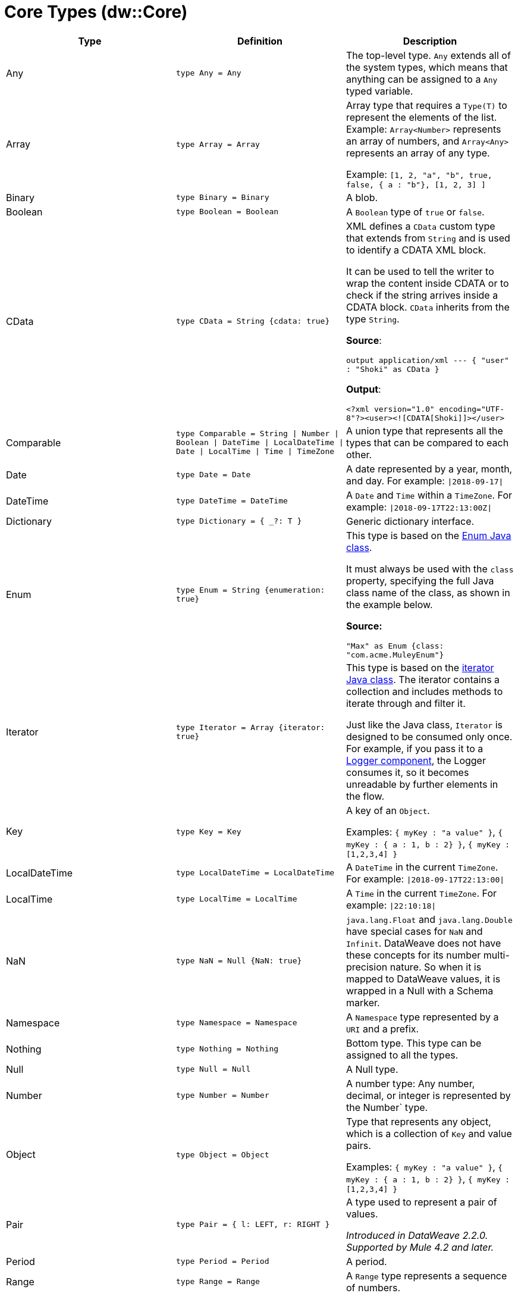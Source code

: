 = Core Types (dw::Core)


|===
| Type | Definition | Description

| Any
| `type Any = Any`
| The top-level type. `Any` extends all of the system types, which
means that anything can be assigned to a `Any` typed variable.


| Array
| `type Array = Array`
| Array type that requires a `Type(T)` to represent the elements of the list.
Example: `Array<Number>` represents an array of numbers, and `Array<Any>`
represents an array of any type.

Example: `[1, 2, "a", "b", true, false, { a : "b"}, [1, 2, 3] ]`


| Binary
| `type Binary = Binary`
| A blob.


| Boolean
| `type Boolean = Boolean`
| A `Boolean` type of `true` or `false`.


| CData
| `type CData = String {cdata: true}`
| XML defines a `CData` custom type that extends from `String` and is used
to identify a CDATA XML block.

It can be used to tell the writer to wrap the content inside CDATA or to
check if the string arrives inside a CDATA block. `CData` inherits
from the type `String`.

*Source*:

`output application/xml --- { "user" : "Shoki" as CData }`

*Output*:

`<?xml version="1.0" encoding="UTF-8"?><user><![CDATA[Shoki]]></user>`


| Comparable
| `type Comparable = String &#124; Number &#124; Boolean &#124; DateTime &#124; LocalDateTime &#124; Date &#124; LocalTime &#124; Time &#124; TimeZone`
| A union type that represents all the types that can be compared to each other.


| Date
| `type Date = Date`
| A date represented by a year, month, and day. For example: `&#124;2018-09-17&#124;`


| DateTime
| `type DateTime = DateTime`
| A `Date` and `Time` within a `TimeZone`. For example: `&#124;2018-09-17T22:13:00Z&#124;`


| Dictionary
| `type Dictionary = { _?: T }`
| Generic dictionary interface.


| Enum
| `type Enum = String {enumeration: true}`
| This type is based on the
https://docs.oracle.com/javase/7/docs/api/java/lang/Enum.html[Enum Java class].

It must always be used with the `class` property, specifying the full Java
class name of the class, as shown in the example below.

*Source:*

`"Max" as Enum {class: "com.acme.MuleyEnum"}`


| Iterator
| `type Iterator = Array {iterator: true}`
| This type is based on the
https://docs.oracle.com/javase/8/docs/api/java/util/Iterator.html[iterator Java class].
The iterator contains a collection and includes methods to iterate through
and filter it.

Just like the Java class, `Iterator` is designed to be consumed only once. For
example, if you pass it to a
https://docs.mulesoft.com/mule-runtime/4.3/logger-component-reference[Logger component],
the Logger consumes it, so it becomes unreadable by further elements in the flow.


| Key
| `type Key = Key`
| A key of an `Object`.

Examples: `{ myKey : "a value" }`, `{ myKey : { a : 1, b : 2} }`,
`{ myKey : [1,2,3,4] }`


| LocalDateTime
| `type LocalDateTime = LocalDateTime`
| A `DateTime` in the current `TimeZone`. For example: `&#124;2018-09-17T22:13:00&#124;`


| LocalTime
| `type LocalTime = LocalTime`
| A `Time` in the current `TimeZone`. For example: `&#124;22:10:18&#124;`


| NaN
| `type NaN = Null {NaN: true}`
| `java.lang.Float` and `java.lang.Double` have special cases for `NaN` and `Infinit`.
DataWeave does not have these concepts for its number multi-precision nature.
So when it is mapped to DataWeave values, it is wrapped in a Null with a Schema marker.


| Namespace
| `type Namespace = Namespace`
| A `Namespace` type represented by a `URI` and a prefix.


| Nothing
| `type Nothing = Nothing`
| Bottom type. This type can be assigned to all the types.


| Null
| `type Null = Null`
| A Null type.


| Number
| `type Number = Number`
| A number type: Any number, decimal, or integer is represented by the Number` type.


| Object
| `type Object = Object`
| Type that represents any object, which is a collection of `Key` and value pairs.

Examples: `{ myKey : "a value" }`, `{ myKey : { a : 1, b : 2} }`,
`{ myKey : [1,2,3,4] }`


| Pair
| `type Pair = { l: LEFT, r: RIGHT }`
| A type used to represent a pair of values.


_Introduced in DataWeave 2.2.0. Supported by Mule 4.2 and later._


| Period
| `type Period = Period`
| A period.


| Range
| `type Range = Range`
| A `Range` type represents a sequence of numbers.


| Regex
| `type Regex = Regex`
| A Java regular expression (regex) type.


| SimpleType
| `type SimpleType = String &#124; Boolean &#124; Number &#124; DateTime &#124; LocalDateTime &#124; Date &#124; LocalTime &#124; Time &#124; TimeZone &#124; Period`
| A union type that represents all the simple types.


| String
| `type String = String`
| `String` type


| StringCoerceable
| `type StringCoerceable = String &#124; Boolean &#124; Number &#124; DateTime &#124; LocalDateTime &#124; Date &#124; LocalTime &#124; Time &#124; TimeZone &#124; Period &#124; Key &#124; Binary &#124; Uri &#124; Type<Any&#62; &#124; Regex &#124; Namespace`
| A union type of all the types that can be coerced to String type.


_Introduced in DataWeave 2.3.0. Supported by Mule 4.3 and later._


| Time
| `type Time = Time`
| A time in a specific `TimeZone`. For example: `&#124;22:10:18Z&#124;`


| TimeZone
| `type TimeZone = TimeZone`
| A time zone.


| Type
| `type Type = Type`
| A type in the DataWeave type system.


| Uri
| `type Uri = Uri`
| A URI.

|===
